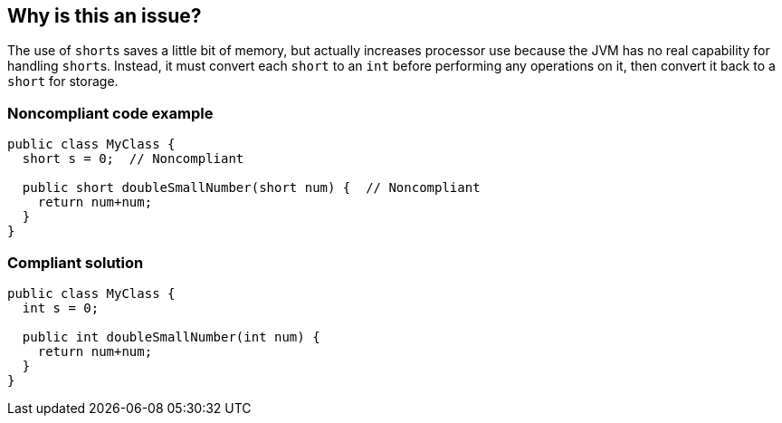 == Why is this an issue?

The use of ``++short++``s saves a little bit of memory, but actually increases processor use because the JVM has no real capability for handling ``++short++``s. Instead, it must convert each ``++short++`` to an ``++int++`` before performing any operations on it, then convert it back to a ``++short++`` for storage.


=== Noncompliant code example

[source,java]
----
public class MyClass {
  short s = 0;  // Noncompliant

  public short doubleSmallNumber(short num) {  // Noncompliant
    return num+num;
  }
}
----


=== Compliant solution

[source,java]
----
public class MyClass {
  int s = 0;

  public int doubleSmallNumber(int num) {
    return num+num;
  }
}
----



ifdef::env-github,rspecator-view[]

'''
== Implementation Specification
(visible only on this page)

=== Message

Convert "xxx" to an "int".


'''
== Comments And Links
(visible only on this page)

=== on 26 May 2025, 11:47:00 Romain Brenguier wrote:
The noncompliant code example doesn't compile, so I don't think this rule can be useful.

=== on 16 Jun 2015, 17:06:29 Nicolas Peru wrote:
Looks good

endif::env-github,rspecator-view[]
